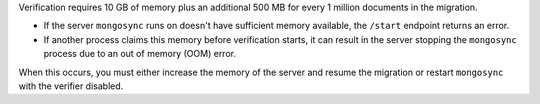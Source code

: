 
Verification requires 10 GB of memory plus an additional 500 MB
for every 1 million documents in the migration. 

- If the server ``mongosync`` runs on doesn't have sufficient
  memory available, the ``/start`` endpoint returns an error. 

- If another process claims this memory before verification
  starts, it can result in the server stopping the ``mongosync``
  process due to an out of memory (OOM) error.

When this occurs, you must either increase the memory of the
server and resume the migration or restart ``mongosync`` with
the verifier disabled.

